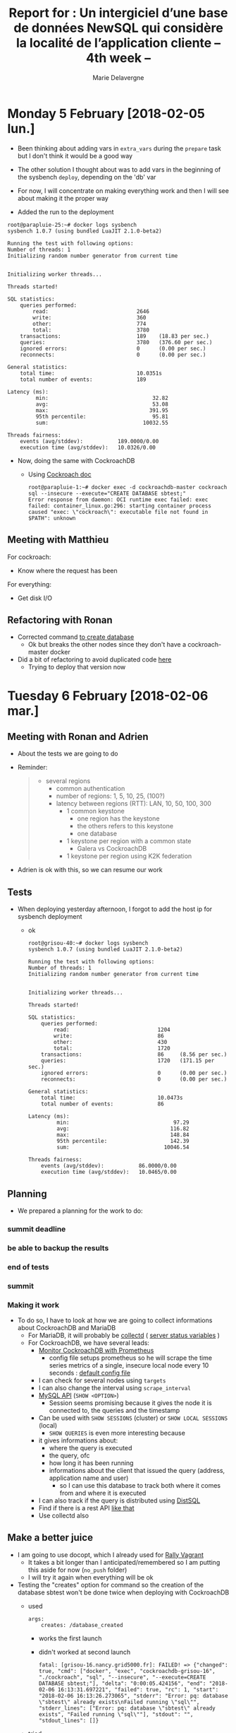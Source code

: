 #+TITLE: Report for : Un intergiciel d’une base de données NewSQL qui considère la localité de l’application cliente -- 4th week --
#+AUTHOR: Marie Delavergne

* Monday 5 February [2018-02-05 lun.]

- Been thinking about adding vars in =extra_vars= during the ~prepare~ task but I don't think it would be a good way
- The other solution I thought about was to add vars in the beginning of the sysbench ~deploy~, depending on the 'db' var

- For now, I will concentrate on making everything work and then I will see about making it the proper way

- Added the run to the deployment
#+BEGIN_EXAMPLE
root@parapluie-25:~# docker logs sysbench
sysbench 1.0.7 (using bundled LuaJIT 2.1.0-beta2)

Running the test with following options:
Number of threads: 1
Initializing random number generator from current time


Initializing worker threads...

Threads started!

SQL statistics:
    queries performed:
        read:                            2646
        write:                           360
        other:                           774
        total:                           3780
    transactions:                        189    (18.83 per sec.)
    queries:                             3780   (376.60 per sec.)
    ignored errors:                      0      (0.00 per sec.)
    reconnects:                          0      (0.00 per sec.)

General statistics:
    total time:                          10.0351s
    total number of events:              189

Latency (ms):
         min:                                 32.82
         avg:                                 53.08
         max:                                391.95
         95th percentile:                     95.81
         sum:                              10032.55

Threads fairness:
    events (avg/stddev):           189.0000/0.00
    execution time (avg/stddev):   10.0326/0.00
#+END_EXAMPLE

- Now, doing the same with CockroachDB
  + Using [[https://www.cockroachlabs.com/docs/stable/use-the-built-in-sql-client.html][Cockroach doc]]
    #+BEGIN_EXAMPLE
root@parapluie-1:~# docker exec -d cockroachdb-master cockroach sql --insecure --execute="CREATE DATABASE sbtest;"
Error response from daemon: OCI runtime exec failed: exec failed: container_linux.go:296: starting container process caused "exec: \"cockroach\": executable file not found in $PATH": unknown
    #+END_EXAMPLE

** Meeting with Matthieu

For cockroach:
- Know where the request has been

For everything:
- Get disk I/O


** Refactoring with Ronan

- Corrected command [[https://github.com/Marie-Donnie/juice/commit/41526a257ef686958c9ff9429644d7a81c6b8a1c][to create database]]
  + Ok but breaks the other nodes since they don't have a cockroach-master docker
- Did a bit of refactoring to avoid duplicated code [[https://github.com/Marie-Donnie/juice/commit/edaebe2e5b6032a0e54c2eb62b64476f3d91112f][here]]
  + Trying to deploy that version now


* Tuesday 6 February [2018-02-06 mar.]

** Meeting with Ronan and Adrien

- About the tests we are going to do

- Reminder:
  #+BEGIN_QUOTE
- several regions
  + common authentication
  + number of regions: 1, 5, 10, 25, (100?)
  + latency between regions (RTT): LAN, 10, 50, 100, 300
    - 1 common keystone
      + one region has the keystone
      + the others refers to this keystone
      + one database
    - 1 keystone per region with a common state
      + Galera vs CockroachDB
    - 1 keystone per region using K2K federation
  #+END_QUOTE

- Adrien is ok with this, so we can resume our work

** Tests

- When deploying yesterday afternoon, I forgot to add the host ip for sysbench deployment
  - ok
    #+BEGIN_EXAMPLE
root@grisou-40:~# docker logs sysbench
sysbench 1.0.7 (using bundled LuaJIT 2.1.0-beta2)

Running the test with following options:
Number of threads: 1
Initializing random number generator from current time


Initializing worker threads...

Threads started!

SQL statistics:
    queries performed:
        read:                            1204
        write:                           86
        other:                           430
        total:                           1720
    transactions:                        86     (8.56 per sec.)
    queries:                             1720   (171.15 per sec.)
    ignored errors:                      0      (0.00 per sec.)
    reconnects:                          0      (0.00 per sec.)

General statistics:
    total time:                          10.0473s
    total number of events:              86

Latency (ms):
         min:                                 97.29
         avg:                                116.82
         max:                                148.84
         95th percentile:                    142.39
         sum:                              10046.54

Threads fairness:
    events (avg/stddev):           86.0000/0.00
    execution time (avg/stddev):   10.0465/0.00
    #+END_EXAMPLE

** Planning

- We prepared a planning for the work to do:
*** summit deadline
    DEADLINE: <2018-02-08 jeu.>
*** be able to backup the results
    DEADLINE: <2018-02-09 ven.>
*** end of tests
    DEADLINE: <2018-03-30 ven.>
*** summit
    SCHEDULED: <2018-05-21 lun.>

*** Making it work

- To do so, I have to look at how we are going to collect informations about CockroachDB and MariaDB
  + For MariaDB, it will probably be [[https://collectd.org/documentation/manpages/collectd.conf.5.shtml#plugin_mysql][collectd]] ( [[http://ftp.nchu.edu.tw/MySQL/doc/refman/5.0/en/server-status-variables.html][server status variables]] )
  + For CockroachDB, we have several leads:
    - [[https://www.cockroachlabs.com/docs/stable/monitor-cockroachdb-with-prometheus.html][Monitor CockroachDB with Prometheus]]
      + config file setups prometheus so he will scrape the time series metrics of a single, insecure local node every 10 seconds : [[https://github.com/cockroachdb/cockroach/blob/master/monitoring/prometheus.yml][default config file]]
	- I can check for several nodes using =targets=
	- I can also change the interval using =scrape_interval=
    - [[https://www.cockroachlabs.com/docs/stable/show-sessions.html][MySQL API]] (=SHOW <OPTION>=)
      + Session seems promising because it gives the node it is connected to, the queries and the timestamp
	- Can be used with =SHOW SESSIONS= (cluster) or =SHOW LOCAL SESSIONS= (local)
      + =SHOW QUERIES= is even more interesting because
	- it gives informations about:
	  + where the query is executed
	  + the query, ofc
	  + how long it has been running
	  + informations about the client that issued the query (address, application name and user)
        - so I can use this database to track both where it comes from and where it is executed
	- I can also track if the query is distributed using [[https://github.com/cockroachdb/cockroach/blob/master/docs/RFCS/20160421_distributed_sql.md][DistSQL]]
    - Find if there is a rest API [[https://github.com/cockroachdb/cockroach/pull/4844][like that]]
    - Use collectd also

** Make a better juice

- I am going to use docopt, which I already used for [[https://github.com/Marie-Donnie/rally-vagrant][Rally Vagrant]]
  + It takes a bit longer than I anticipated/remembered so I am putting this aside for now (=no_push= folder)
  + I will try it again when everything will be ok

- Testing the "creates" option for command so the creation of the database sbtest won't be done twice when deploying with CockroachDB
  + used
    #+BEGIN_SRC
args:
    creates: /database_created
    #+END_SRC
    - works the first launch
    - didn't worked at second launch
      #+BEGIN_EXAMPLE
      fatal: [grisou-16.nancy.grid5000.fr]: FAILED! => {"changed": true, "cmd": ["docker", "exec", "cockroachdb-grisou-16", "./cockroach", "sql", "--insecure", "--execute=CREATE DATABASE sbtest;"], "delta": "0:00:05.424156", "end": "2018-02-06 16:13:31.697221", "failed": true, "rc": 1, "start": "2018-02-06 16:13:26.273065", "stderr": "Error: pq: database \"sbtest\" already exists\nFailed running \"sql\"", "stderr_lines": ["Error: pq: database \"sbtest\" already exists", "Failed running \"sql\""], "stdout": "", "stdout_lines": []}
      #+END_EXAMPLE
  + tried
    #+BEGIN_SRC
      run_once: True
    #+END_SRC
    - same problem
  + works when creating the file manually... will have to debug this + I will probably need to do the same for the test anyway because the sysbench doesn't like restarts:
    #+BEGIN_EXAMPLE
    root@grisou-34:~# docker logs sysbench
sysbench 1.0.7 (using bundled LuaJIT 2.1.0-beta2)

Running the test with following options:
Number of threads: 1
Initializing random number generator from current time


Initializing worker threads...

Threads started!

FATAL: PQexecPrepared() failed: 7 restart transaction: HandledRetryableTxnError: TransactionRetryError: retry txn (RETRY_POSSIBLE_REPLAY): "sql txn" id=6b1397fd key=/Table/51/1/503120 rw=false pri=0.02027573 iso=SERIALIZABLE stat=PENDING epo=0 ts=1517933446.189282943,1 orig=1517933446.187652172,0 max=1517933446.187652172,0 wto=false rop=false seq=16
FATAL: `thread_run' function failed: /usr/share/sysbench/oltp_common.lua:481: SQL error, errno = 0, state = '40001': restart transaction: HandledRetryableTxnError: TransactionRetryError: retry txn (RETRY_POSSIBLE_REPLAY): "sql txn" id=6b1397fd key=/Table/51/1/503120 rw=false pri=0.02027573 iso=SERIALIZABLE stat=PENDING epo=0 ts=1517933446.189282943,1 orig=1517933446.187652172,0 max=1517933446.187652172,0 wto=false rop=false seq=16
    #+END_EXAMPLE

- Looking to use json format for reports
  + Still haven't figured it out when reading from:
    - [[https://github.com/akopytov/sysbench/blob/master/src/lua/internal/sysbench.lua#L91][The implemented function]]
    - I don't understand how this is called and whether the default is called at all since this format isn't the kind of output I get
    - I still probably have to use [[https://mariadb.com/kb/en/library/sysbench-benchmark-setup/][MariaDB sysbench benchmark setup]] but they use their own lua scripts it seems



* Wednesday 7 February [2018-02-07 mer.]

- MySQL plugin for [[https://collectd.org/documentation/manpages/collectd.conf.5.shtml#plugin_mysql][collectd]] collects information about MySQL network traffic, executed statements, requests, query cache and threads using (from [[http://ftp.nchu.edu.tw/MySQL/doc/refman/5.0/en/server-status-variables.html#statvar_Bytes_received][source]]):
  + =bytes (received/sent)=: the number of bytes received from/sent to all clients
  + =com_<statement>=: number of time each statement (insert/delete, etc.) has been executed. For select, it uses =qcache_hits=
  + =handler_<statement>=: number of time <statement> happened (e.g. read next, prepare, rollback)
  + =qcache_<query/count>=: data relative to the query cache (e.g. inserts, hits, total blocks)
  + =thread_<state>=: number of threads in that state (cached, connected, created, running)

** About juice

- Using =posgtresql_db= module for Ansible instead of the command module to insert a database on CockroachDB
  + first time: works like a charm
    #+BEGIN_EXAMPLE
    root@:26257/> SHOW DATABASES;
+--------------------+
|      Database      |
+--------------------+
| crdb_internal      |
| information_schema |
| pg_catalog         |
| sbtest             |
| system             |
+--------------------+
(5 rows)

Time: 1.965848ms
    #+END_EXAMPLE
  + second time:
    #+BEGIN_EXAMPLE
    TASK [sysbench : Create CockroachDB sbtest database for sysbench] **************************************
fatal: [grisou-16.nancy.grid5000.fr]: FAILED! => {"changed": false, "failed": true, "msg": "Database query failed: unknown function: pg_encoding_to_char()\n"}
    #+END_EXAMPLE
  + tried =encoding: 'UTF-8'= but it didn't help, some I removed it.
  + in any case, best thing to do is probably use =destroy= when redeploying
    - Ronan does not agree because when I will put OpenStack on top of the deployment, it will be much too long
    - So we're going to change the play so it won't produce an error after the first deployment
    - We also did "a bit" of changes to finally use docopt: [[https://github.com/Marie-Donnie/juice/commit/0625cc40b8edd0569d578ccac271a4fa534418f4][commit]]


** Thinking about the proposal for the summit


The Fog/Edge Massively Distributed Clouds (FEMDC) working group is trying to monitor how OpenStack will behave in the context of compute resources close to users. We compare the databases performances on a cluster of MariaDB, a fork of MySQL and CockroachDB, a "cloud-native" NewSQL database.

To see how the Keystone service will handle authentication on a varying number of regions and throughout the variation of latency between those regions, we evaluated the performances over different configurations:
- One centralized Keystone on a single region, handling the others requests
- A replicated Keystone throughout the cluster with a common state, comparing MariaDB Galera Cluster and CockroachDB
- A federated Keystone
This presentation exhibits the methodology, the results and the identification of the possible improvements towards a massively distributed OpenStack.

Every required tool is available to reproduce the experiments on Grid'5000.

*** sources

- [[https://docs.openstack.org/security-guide/identity/federated-keystone.html][federated keystone]]
- [[https://mariadb.com/kb/en/library/what-is-mariadb-galera-cluster/][mariadb galera cluster]]


* Thursday 8 February [2018-02-08 jeu.]

- I am not sure if it is a good or bad thing, but Ronan discovered the [[https://www.cockroachlabs.com/docs/stable/demo-follow-the-workload.html][follow-the-worlkload]] option for CockroachDB, which means the purpose of my internship is void, since they already added an option to consider locality. But at least, it is a good thing for the global work of the discovery initiative
  + Doing the tutorial on the VM I still have from openstack-cockroach-dev
    - dl go
    - install comcast via go
      #+BEGIN_EXAMPLE
      stack@contrib-jessie:/home/vagrant$ go get github.com/tylertreat/comcast
package github.com/tylertreat/comcast: cannot download, $GOPATH not set. For more details see: go help gopath
stack@contrib-jessie:/home/vagrant$ go help gopath
The Go path is used to resolve import statements.
It is implemented by and documented in the go/build package.

The GOPATH environment variable lists places to look for Go code.
On Unix, the value is a colon-separated string.
On Windows, the value is a semicolon-separated string.
On Plan 9, the value is a list.

GOPATH must be set to get, build and install packages outside the
standard Go tree.

Each directory listed in GOPATH must have a prescribed structure:

The src/ directory holds source code.  The path below 'src'
determines the import path or executable name.

The pkg/ directory holds installed package objects.
As in the Go tree, each target operating system and
architecture pair has its own subdirectory of pkg
(pkg/GOOS_GOARCH).

If DIR is a directory listed in the GOPATH, a package with
source in DIR/src/foo/bar can be imported as "foo/bar" and
has its compiled form installed to "DIR/pkg/GOOS_GOARCH/foo/bar.a".

The bin/ directory holds compiled commands.
Each command is named for its source directory, but only
the final element, not the entire path.  That is, the
command with source in DIR/src/foo/quux is installed into
DIR/bin/quux, not DIR/bin/foo/quux.  The foo/ is stripped
so that you can add DIR/bin to your PATH to get at the
installed commands.  If the GOBIN environment variable is
set, commands are installed to the directory it names instead
of DIR/bin.

Here's an example directory layout:

    GOPATH=/home/user/gocode

    /home/user/gocode/
        src/
            foo/
                bar/               (go code in package bar)
                    x.go
                quux/              (go code in package main)
                    y.go
        bin/
            quux                   (installed command)
        pkg/
            linux_amd64/
                foo/
                    bar.a          (installed package object)

Go searches each directory listed in GOPATH to find source code,
but new packages are always downloaded into the first directory
in the list.
      #+END_EXAMPLE
    - solved this using, in the .bashrc and then sourcing it:
      #+BEGIN_EXAMPLE
export GOPATH=$HOME/go
      #+END_EXAMPLE
    - my machine is running really slow so I am going to work on g5k

- Ronan tells me to directly implement the tutorial in juice, so I am searching how to make latency vary on enoslib
  + maybe somewhere around [[https://github.com/BeyondTheClouds/enoslib/blob/master/enoslib/api.py#L366][here]], using the syntax in the doc for the conf file
  + trying to make it work, but I'm wondering:
    - how can I test if the latency is ok for our tests
    - do I put as much regions as I have nodes with only a True/False option or do I give a number of region and I divide nodes between those regions ?


** Proposal

Second version
The Fog/Edge Massively Distributed Clouds (FEMDC) working group analyzes how OpenStack manages Fog/Edge Cloud infrastructures. In such infrastructures, handling the identity between regions is challenging because of latency and risk of network partition. The Keystone Identity Service offers different deployment approaches, from a centralized one, to a federation, as well as a replication using database clustering. In this presentation, we are going to compare them, varying the number of regions and latency between those regions. Especially:
- One centralized Keystone handling requests of all regions
- A replicated Keystone using Galera Cluster to synchronize databases in the different regions.
- A replicated Keystone leveraging NewSQL mechanisms. Particularly, CockroachDB, the "cloud-native SQL database"
- A federated Keystone
We present the methodology, results and identification of possible improvements towards a massively distributed OpenStack.


Third version
Since 2016, the FEMDC SiG has been investigating how OpenStack could operate Edge Cloud infrastructures. Among the challenges that have been identified by the SiG, dealing with latency issues and network split brains is important for most OpenStack services. In this presentation, we focus on how they impact the Keystone Identity Service. Keystone offers different deployment approaches, from a centralized one, to a federation, as well as a replication using database clustering. By varying the number of regions and latency between those regions, we compare the following deployments:
- One centralized Keystone handling requests of all regions
- A replicated Keystone using Galera Cluster to synchronize databases in the different regions
- A replicated Keystone leveraging the NewSQL CockroachDB database
- A federated Keystone
We present the methodology, results and identification of possible improvements towards a more decentralized management of the OpenStack services. Experimented on Grid'5000.


Social
A comparison of different Keystone deployments in the context of Fog/Edge Cloud Infrastructures

What attendees should expect to learn
While Fog/Edge Cloud Infrastructures are becoming more recognised, the question of using OpenStack to operate such infrastructures, in particular the performance/scalability of the system, is often debated. In this presentation, we will present a reproducible way to evaluate the performance of OpenStack Keystone at a WAN level.

Attendees may expect to learn:

    scenarios to operate WANwide infrastructures
    how to perform reproducible experiments thanks to the Enoslib framework
    methodology to emulate network limitations in a WANwide deployment based on traffic shapping
    preliminary results of the impact of the latency on the behaviour of Keystone


* Friday 9 February [2018-02-09 ven.]

- Resuming my work on Juice
  + Forgot to remove commented functions on Github.
  + I think that in the context of "follow-the-workload", I have to make as much regions as there are nodes, so I will need a boolean to know if I should use this functionality or not
    - Added "--locality" option, which is false when absent
    - Launched the deployment
    - Checking if it worked
      + on the master (graphene-103):
	#+BEGIN_SRC
sudo curl -O https://storage.googleapis.com/golang/go1.6.linux-amd64.tar.gz
sudo tar -xvf go1.6.linux-amd64.tar.gz
sudo mv go /usr/local
sudo nano ~/.profile
     export PATH=$PATH:/usr/local/go/bin
source ~/.profile
go get github.com/tylertreat/comcast
go get github.com/cockroachdb/loadgen/kv
comcast --device eth0 --latency 300
	#+END_SRC
      + then, to check the nodes:
#+BEGIN_EXAMPLE
root@graphene-103:~# docker exec -it cockroachdb-graphene-103 ./cockroach node status --insecure
+----+---------------------+--------+---------------------+---------------------+
| id |       address       | build  |     updated_at      |     started_at      |
+----+---------------------+--------+---------------------+---------------------+
|  1 | 172.16.64.103:26257 | v1.1.5 | 2018-02-09 10:55:54 | 2018-02-09 10:09:34 |
|  2 | 172.16.64.104:26257 | v1.1.5 | 2018-02-09 10:55:53 | 2018-02-09 10:09:53 |
|  3 | 172.16.64.112:26257 | v1.1.5 | 2018-02-09 10:55:54 | 2018-02-09 10:09:54 |
+----+---------------------+--------+---------------------+---------------------+
(3 rows)
#+END_EXAMPLE
      + and simulations of multiple client connections on the master:
	#+BEGIN_EXAMPLE
root@graphene-103:~# kv -duration 1m -concurrency 32 -read-percent 100 -max-rate 100 'postgresql://root@localhost:26257?sslmode=disable'
_elapsed___errors__ops/sec(inst)___ops/sec(cum)__p50(ms)__p95(ms)__p99(ms)_pMax(ms)
      1s        0           99.9           99.9      0.8      0.9      1.0      1.1
      2s        0          100.0          100.0      0.8      0.9      0.9      1.0
      3s        0          100.0          100.0      0.8      0.9      0.9      0.9
      4s        0          100.0          100.0      0.8      0.9      1.0      6.3
      5s        0          100.0          100.0      0.8      0.9      1.2      4.1
      6s        0          100.0          100.0      0.8      0.9      0.9      1.1
      7s        0          100.0          100.0      0.8      0.9      0.9      1.2
      8s        0          100.0          100.0      0.8      0.9      0.9      0.9
      9s        0          100.0          100.0      0.8      0.9      1.1      6.0
     10s        0          100.0          100.0      0.8      0.9      1.0      1.3
     11s        0          100.0          100.0      0.8      0.9      1.0      1.0
...
	#+END_EXAMPLE
      + checking the lease holder:
	#+BEGIN_EXAMPLE
	root@:26257/> SHOW TESTING_RANGES FROM TABLE test.kv;
 +-----------+---------+----------+--------------+
 | Start Key | End Key | Replicas | Lease Holder |
 +-----------+---------+----------+--------------+
 | NULL      | NULL    | {1,2,3}  |            1 |
 +-----------+---------+----------+--------------+
 (1 row)

 Time: 3.605338545s
	#+END_EXAMPLE
      + then simulation of connections to a "slave" (graphene-104), using 7 minutes so the program will kick in:
	#+BEGIN_EXAMPLE
 kv -duration 7m -concurrency 32 -read-percent 100 -max-rate 100 'postgresql://root@graphene-104:26257?sslmode=disable'
 _elapsed___errors__ops/sec(inst)___ops/sec(cum)__p50(ms)__p95(ms)__p99(ms)_pMax(ms)
       1s        0            1.0            1.0    604.0    604.0    604.0    604.0
       2s        0           19.0           10.0   1744.8   1946.2   1946.2   1946.2
       3s        0           46.0           22.0    671.1   2080.4   2080.4   2080.4
       4s        0           49.0           28.7    604.0    738.2    771.8    771.8
       5s        0           54.0           33.8    604.0    604.0    604.0    604.0
       6s        0           48.0           36.2    604.0    604.0    604.0    604.0
       7s        0           57.0           39.1    604.0    604.0    604.0    604.0
       8s        0           55.0           41.1    604.0    604.0    604.0    637.5
       9s        0           48.0           41.9    604.0    604.0    604.0    604.0
      10s        0           56.0           43.3    604.0    604.0    604.0    604.0
      11s        0           56.0           44.4    604.0    604.0    604.0    637.5
...
	#+END_EXAMPLE
      + we can already see that it takes much longer to execute the load generations because of comcast
      + but what is even better is to test the lease holder afterwards:
	#+BEGIN_EXAMPLE
root@:26257/> SHOW TESTING_RANGES FROM TABLE test.kv;
+-----------+---------+----------+--------------+
| Start Key | End Key | Replicas | Lease Holder |
+-----------+---------+----------+--------------+
| NULL      | NULL    | {1,2,3}  |            2 |
+-----------+---------+----------+--------------+
(1 row)

Time: 11.188380688s
	#+END_EXAMPLE
      + so it really worked, the range lease moved to the most active node


- Will have to see if I can make the code better for cockroachdb deployments because the plays differs only from options in the command
- I may have to think of another way to check where is the lease holder
- Just some side notes:
  + I can also describe subregions as described [[https://www.cockroachlabs.com/docs/stable/configure-replication-zones.html#descriptive-attributes-assigned-to-nodes][here]]
  + [[https://www.cockroachlabs.com/docs/stable/known-limitations.html#load-based-lease-rebalancing-in-uneven-latency-deployments][About load-based lease rebalancing]]
    - checked the dashboard using ~ssh -NL 8080:graphene-103.nancy.grid5000.fr:8080 nancy.g5k~
      #+CAPTION: RSM architecture from the Raft article
      #+NAME: fig:raft_RSM_architecture
[[../images/Cockroach_dashboard.png]]
  + =TESTING_RANGES= is part of the SQL grammar for CockroachDB, so I can also use:
    #+BEGIN_EXAMPLE
root@:26257/> SHOW TESTING_RANGES FROM TABLE sbtest.sbtest1;
+-----------+---------+----------+--------------+
| Start Key | End Key | Replicas | Lease Holder |
+-----------+---------+----------+--------------+
| NULL      | NULL    | {1,2,3}  |            1 |
+-----------+---------+----------+--------------+
(1 row)

Time: 4.375849264s
    #+END_EXAMPLE


- While trying to understand if I could use other tests for sysbench, i bumped into:
  + [[https://github.com/akopytov/sysbench/blob/master/src/lua/oltp_common.lua][this file]]
  + [[https://github.com/cockroachdb/cockroach/issues/17777][this issue]]
  + [[https://github.com/amq/cockroach-galera-benchmark][this repo]]


- I tried to use this configuration for the run of sysbench:
  #+BEGIN_EXAMPLE
  sysbench --db-driver=pgsql --pgsql-host="{{ hostvars[inventory_hostname]['ansible_' + control_network]['ipv4']['address'] }}" --pgsql-port=26257 --pgsql-user=root --table-size=1000000 --index-updates=0 --non-index-updates=1 --delete-inserts=0 oltp_read_write run

root@graphene-128:~# docker logs sysbench
sysbench 1.0.7 (using bundled LuaJIT 2.1.0-beta2)

Running the test with following options:
Number of threads: 1
Initializing random number generator from current time


Initializing worker threads...

Threads started!

SQL statistics:
    queries performed:
        read:                            9758
        write:                           0
        other:                           2091
        total:                           11849
    transactions:                        697    (69.66 per sec.)
    queries:                             11849  (1184.24 per sec.)
    ignored errors:                      0      (0.00 per sec.)
    reconnects:                          0      (0.00 per sec.)

General statistics:
    total time:                          10.0035s
    total number of events:              697

Latency (ms):
         min:                                 11.50
         avg:                                 14.35
         max:                                204.01
         95th percentile:                     22.69
         sum:                              10000.38

Threads fairness:
    events (avg/stddev):           697.0000/0.00
    execution time (avg/stddev):   10.0004/0.00
  #+END_EXAMPLE
  The results are really better than those with writes... but then again, it is not really read/write if there are no writes

- The gap is totally crazy
  + with ~--delete-inserts=1~
    #+BEGIN_EXAMPLE
sysbench 1.0.7 (using bundled LuaJIT 2.1.0-beta2)

Running the test with following options:
Number of threads: 1
Initializing random number generator from current time


Initializing worker threads...

Threads started!

SQL statistics:
    queries performed:
        read:                            350
        write:                           25
        other:                           100
        total:                           475
    transactions:                        25     (2.46 per sec.)
    queries:                             475    (46.79 per sec.)
    ignored errors:                      0      (0.00 per sec.)
    reconnects:                          0      (0.00 per sec.)

General statistics:
    total time:                          10.1503s
    total number of events:              25

Latency (ms):
         min:                                193.37
         avg:                                405.99
         max:                                914.51
         95th percentile:                    657.93
         sum:                              10149.70

Threads fairness:
    events (avg/stddev):           25.0000/0.00
    execution time (avg/stddev):   10.1497/0.00

    #+END_EXAMPLE
  + with ~--delete-inserts=0~
    #+BEGIN_EXAMPLE
sysbench 1.0.7 (using bundled LuaJIT 2.1.0-beta2)

Running the test with following options:
Number of threads: 1
Initializing random number generator from current time


Initializing worker threads...

Threads started!

SQL statistics:
    queries performed:
        read:                            10052
        write:                           0
        other:                           2154
        total:                           12206
    transactions:                        718    (71.72 per sec.)
    queries:                             12206  (1219.24 per sec.)
    ignored errors:                      0      (0.00 per sec.)
    reconnects:                          0      (0.00 per sec.)

General statistics:
    total time:                          10.0091s
    total number of events:              718

Latency (ms):
         min:                                 11.64
         avg:                                 13.94
         max:                                106.69
         95th percentile:                     22.28
         sum:                              10005.68

Threads fairness:
    events (avg/stddev):           718.0000/0.00
    execution time (avg/stddev):   10.0057/0.00
    #+END_EXAMPLE

- Commented the volume that made MariaDB unable to boot after one execution
